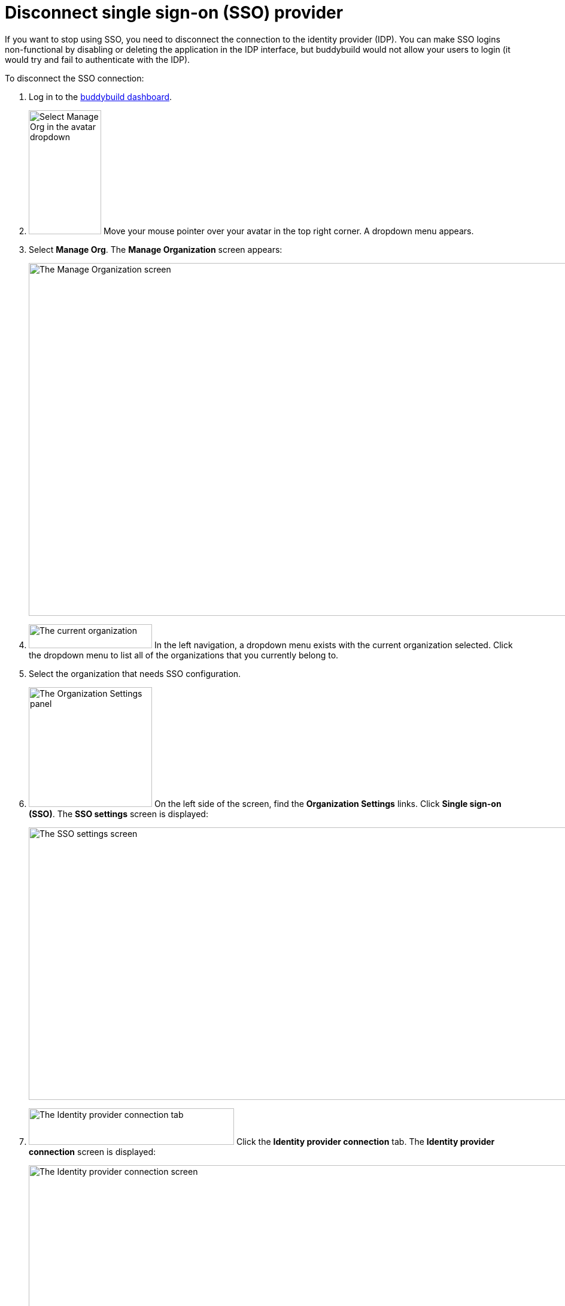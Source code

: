 = Disconnect single sign-on (SSO) provider

If you want to stop using SSO, you need to disconnect the connection to
the identity provider (IDP). You can make SSO logins non-functional by
disabling or deleting the application in the IDP interface, but
buddybuild would not allow your users to login (it would try and fail to
authenticate with the IDP).

To disconnect the SSO connection:

. Log in to the link:https://dashboard.buddybuild.com/[buddybuild
  dashboard].

. image:../../_img/dropdown-user-manage_org.png["Select Manage Org in
  the avatar dropdown", 121, 207, role="right"]
  Move your mouse pointer over your avatar in the top right corner. A
  dropdown menu appears.

. Select **Manage Org**. The **Manage Organization** screen appears:
+
image:../../_img/screen-manage_org.png["The Manage Organization screen",
1280, 589, role="frame"]

. image:../../_img/dropdown-organizations.png["The current
  organization", 206, 40, role="right"]
  In the left navigation, a dropdown menu exists with the current
  organization selected. Click the dropdown menu to list all of the
  organizations that you currently belong to.

. Select the organization that needs SSO configuration.

. image:../../_img/panel-organization_settings.png["The Organization
  Settings panel", 206, 200, role="right"]
  On the left side of the screen, find the **Organization Settings**
  links. Click **Single sign-on (SSO)**. The **SSO settings** screen is
  displayed:
+
image:img/screen-sso_settings.png["The SSO settings screen", 1280, 455,
role="frame"]

. image:img/tab-identity_provider_connection.png["The Identity provider
  connection tab", 343, 61, role="right"]
  Click the **Identity provider connection** tab. The **Identity
  provider connection** screen is displayed:
+
image:img/screen-identity_provider_connection.png["The Identity provider
connection screen", 1280, 455, role="frame"]

. image:img/button-disconnect_sso_provider.png["The Disconnect SSO
  provider button", 170, 30, role="right"]
  Click the **Disconnect SSO provider** button. The **Disconnect SSO
  provider** dialog is displayed:
+
image:img/screen-identity_provider_connection-disconnect_dialog.png["The
Disconnect SSO Provider dialog", 1280, 656, role="frame"]

. image:img/button-yes_disconnect_sso_provider.png["The Yes, disconnect
  SSO provider button", 260, 42, role="right"]
  Click the **Yes, disconnect SSO provider** button to confirm that you
  want to disconnect the connection to your IDP.
+
[IMPORTANT]
===========
When you disconnect the SSO connection, all users connected with SSO
logins are immediately disconnected, and their SSO logins no longer
work.
===========

That's it!
